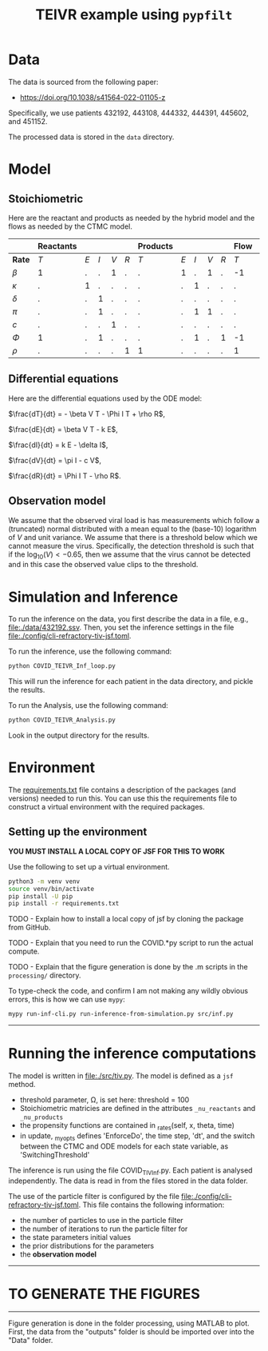 #+title: TEIVR example using =pypfilt=

* Data

The data is sourced from the following paper:

  - https://doi.org/10.1038/s41564-022-01105-z

Specifically, we use patients 432192, 443108, 444332, 444391, 445602, and 451152.

The processed data is stored in the =data= directory.

* Model


** Stoichiometric

Here are the reactant and products as needed by the hybrid model and
the flows as needed by the CTMC model.

|          | *Reactants* |     |     |     |      | *Products* |     |     |     |     | *Flow*      |     |     |     |     | 
|----------+-------------+-----+-----+-----+------+------------+-----+-----+-----+-----+-------------+-----+-----+-----+-----|
| *Rate*   |         $T$ | $E$ | $I$ | $V$ | $R$  |        $T$ | $E$ | $I$ | $V$ | $R$ |         $T$ | $E$ | $I$ | $V$ | $R$ |
|----------+-------------+-----+-----+-----+------+------------+-----+-----+-----+-----+-------------+-----+-----+-----+-----|
| $\beta$  |          1  |   . |   . |   1 |   .   |          . |   1 |   . |   1 |   . |         -1|    1 |   . |   . |   . |
| $\kappa$ |          .  |  1  |   . |   . |   .   |          . |   . |   1 |   . |   . |          .|   -1 |   1 |   . |   . |
| $\delta$ |          .  |   . |   1 |   . |   .   |          . |   . |   . |  .  |   . |          .|    . |  -1 |   . |   . |
| $\pi$    |          .  |   . |   1 |   . |   .   |          . |   . |   1 |   1 |   . |          .|    . |   . |   1 |   . |
| $c$      |          .  |   . |   . |   1 |   .   |          . |   . |   . |   . |   . |          .|    . |   . |  -1 |   . |
| $\Phi$   |          1  |   . |   1 |   . |   .   |          . |   . |   1 |   . |   1 |         -1|    . |   . |   . |   1 |
| $\rho$   |          .  |   . |   . |   . |   1   |          1 |   . |   . |   . |   . |          1|    . |   . |   . |  -1 |

** Differential equations

Here are the differential equations used by the ODE model:

$\frac{dT}{dt} = - \beta V T - \Phi I T + \rho R$,

$\frac{dE}{dt} = \beta V T - k E$,

$\frac{dI}{dt} = k E - \delta I$,

$\frac{dV}{dt} = \pi I - c V$,

$\frac{dR}{dt} = \Phi I T - \rho R$.

** Observation model

We assume that the observed viral load is has measurements which follow a (truncated) normal distributed with a mean equal to the (base-10) logarithm of $V$ and unit variance.
We assume that there is a threshold below which we cannot measure the virus.
Specifically, the detection threshold is such that if the $\log_{10}(V) < -0.65$, then we assume that the virus cannot be detected and in this case the observed value clips to the threshold.

* Simulation and Inference

To run the inference on the data, you first describe the data in a file, e.g., [[file:./data/432192.ssv]]. 
Then, you set the inference settings in the file [[file:./config/cli-refractory-tiv-jsf.toml]].

To run the inference, use the following command:
#+begin_src sh
  python COVID_TEIVR_Inf_loop.py
#+end_src

This will run the inference for each patient in the data directory, and pickle the results.

To run the Analysis, use the following command:
#+begin_src sh
  python COVID_TEIVR_Analysis.py
#+end_src

Look in the output directory for the results.

* Environment

The [[file:./requirements.txt][requirements.txt]] file contains a description of the packages (and
versions) needed to run this. You can use this the requirements file to construct a virtual environment with the required packages.

** Setting up the environment

*YOU MUST INSTALL A LOCAL COPY OF JSF FOR THIS TO WORK*

Use the following to set up a virtual environment.

#+begin_src sh
  python3 -m venv venv
  source venv/bin/activate
  pip install -U pip
  pip install -r requirements.txt
#+end_src

TODO - Explain how to install a local copy of jsf by cloning the package from GitHub.

TODO - Explain that you need to run the COVID.*py script to run the actual compute.

TODO - Explain that the figure generation is done by the .m scripts in the =processing/= directory.

To type-check the code, and confirm I am not making any wildly obvious errors, this is how we can use =mypy=:

#+begin_src sh
  mypy run-inf-cli.py run-inference-from-simulation.py src/inf.py
#+end_src

--------------------------------------------------------------------------------
* Running the inference computations

The model is written in [[file:./src/tiv.py]]. The model is defined as a =jsf= method. 

- threshold parameter, \Omega, is set here: threshold = 100
- Stoichiometric matricies are defined in the attributes =_nu_reactants= and =_nu_products=
- the propensity functions are contained in _rates(self, x, theta, time)
- in update, _my_opts defines 'EnforceDo', the time step, 'dt', and the switch
  between the CTMC and ODE models for each state variable, as 'SwitchingThreshold'


The inference is run using the file COVID_TIV_Inf.py. 
Each patient is analysed independently.
The data is read in from the files stored in the data folder.

The use of the particle filter is configured by the file [[file:./config/cli-refractory-tiv-jsf.toml]].
This file contains the following information:
- the number of particles to use in the particle filter
- the number of iterations to run the particle filter for
- the state parameters initial values
- the prior distributions for the parameters
- the *observation model*

--------------------------------------------------------------------------------
* TO GENERATE THE FIGURES
--------------------------------------------------------------------------------
Figure generation is done in the folder processing, using MATLAB to plot.
First, the data from the "outputs" folder is should be imported over into the 
"Data" folder. 
